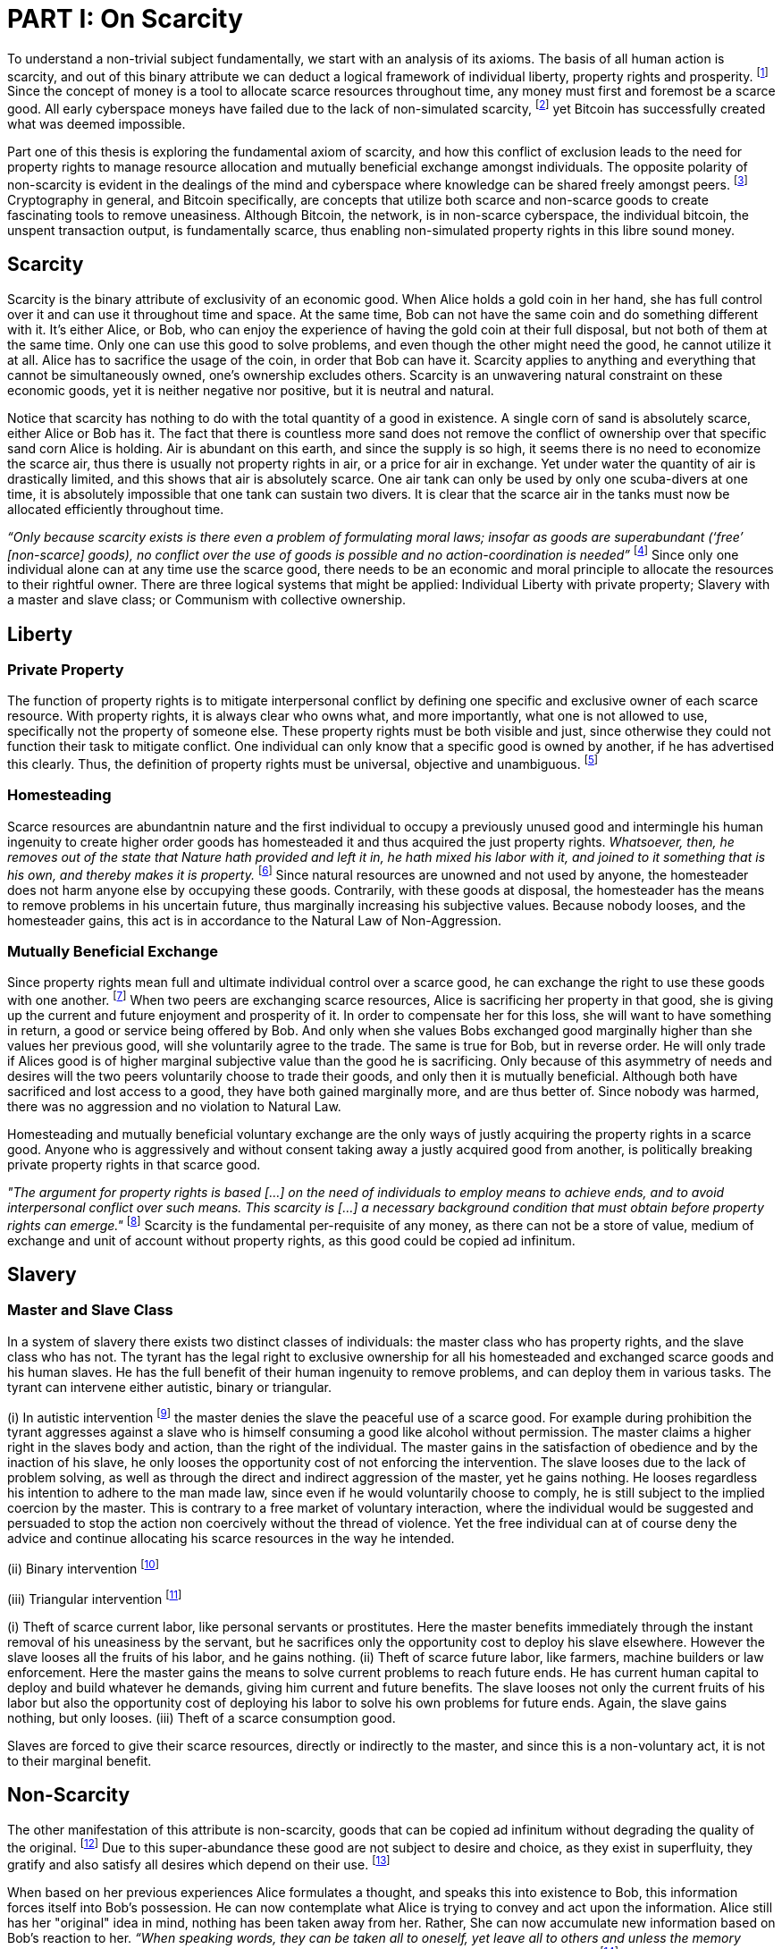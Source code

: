 = PART I: On Scarcity

To understand a non-trivial subject fundamentally, we start with an analysis of its axioms. The basis of all human action is scarcity, and out of this binary attribute we can deduct a logical framework of individual liberty, property rights and prosperity. footnote:[Mises (1949), Human Action.] Since the concept of money is a tool to allocate scarce resources throughout time, any money must first and foremost be a scarce good. All early cyberspace moneys have failed due to the lack of non-simulated scarcity, footnote:[Lopp (2016), Bitcoin and the Rise of the Cypherpunks.] yet Bitcoin has successfully created what was deemed impossible.

Part one of this thesis is exploring the fundamental axiom of scarcity, and how this conflict of exclusion leads to the need for property rights to manage resource allocation and mutually beneficial exchange amongst individuals. The opposite polarity of non-scarcity is evident in the dealings of the mind and cyberspace where knowledge can be shared freely amongst peers. footnote:[[Hillebrand (2018), Anarchy in Money and the chapter on Scarcity.] Cryptography in general, and Bitcoin specifically, are concepts that utilize both scarce and non-scarce goods to create fascinating tools to remove uneasiness. Although Bitcoin, the network, is in non-scarce cyberspace, the individual bitcoin, the unspent transaction output, is fundamentally scarce, thus enabling non-simulated property rights in this libre sound money.

== Scarcity

Scarcity is the binary attribute of exclusivity of an economic good. When Alice holds a gold coin in her hand, she has full control over it and can use it throughout time and space. At the same time, Bob can not have the same coin and do something different with it. It's either Alice, or Bob, who can enjoy the experience of having the gold coin at their full disposal, but not both of them at the same time. Only one can use this good to solve problems, and even though the other might need the good, he cannot utilize it at all. Alice has to sacrifice the usage of the coin, in order that Bob can have it. Scarcity applies to anything and everything that cannot be simultaneously owned, one's ownership excludes others. Scarcity is an unwavering natural constraint on these economic goods, yet it is neither negative nor positive, but it is neutral and natural. 


Notice that scarcity has nothing to do with the total quantity of a good in existence. A single corn of sand is absolutely scarce, either Alice or Bob has it. The fact that there is countless more sand does not remove the conflict of ownership over that specific sand corn Alice is holding. Air is abundant on this earth, and since the supply is so high, it seems there is no need to economize the scarce air, thus there is usually not property rights in air, or a price for air in exchange. Yet under water the quantity of air is drastically limited, and this shows that air is absolutely scarce. One air tank can only be used by only one scuba-divers at one time, it is absolutely impossible that one tank can sustain two divers. It is clear that the scarce air in the tanks must now be allocated efficiently throughout time.

_“Only because scarcity exists is there even a problem of formulating moral laws; insofar as goods are superabundant (‘free’ [non-scarce] goods), no conflict over the use of goods is possible  and  no  action-coordination is needed”_ footnote:[Hoppe, (1989) Theory of Socialism and Capitalism, p.158, n.120.] Since only one individual alone can at any time use the scarce good, there needs to be an economic and moral principle to allocate the resources to their rightful owner. There are three logical systems that might be applied: Individual Liberty with private property; Slavery with a master and slave class; or Communism with collective ownership.

== Liberty

=== Private Property

The function of property rights is to mitigate interpersonal conflict by defining one specific and exclusive owner of each scarce resource. With property rights, it is always clear who owns what, and more importantly, what one is not allowed to use, specifically not the property of someone else. These property rights must be both visible and just, since otherwise they could not function their task to mitigate conflict. One individual can only know that a specific good is owned by another, if he has advertised this clearly. Thus, the definition of property rights must be universal, objective and unambiguous. footnote:[Hillebrand, (2018). Anarchy in Money, Chapter 1 on Natural Law.]

=== Homesteading

Scarce resources are abundantnin nature and the first individual to occupy a previously unused good and intermingle his human ingenuity to create higher order goods has homesteaded it and thus acquired the just property rights. _Whatsoever, then, he removes out of the state that Nature hath provided and left it in, he hath mixed his labor with it, and joined to it something that is his own, and thereby makes it is property._ footnote:[Locke, (1689) The Two Treatises of Government.] Since natural resources are unowned and not used by anyone, the homesteader does not harm anyone else by occupying these goods. Contrarily, with these goods at disposal, the homesteader has the means to remove problems in his uncertain future, thus marginally increasing his subjective values. Because nobody looses, and the homesteader gains, this act is in accordance to the Natural Law of Non-Aggression. 

=== Mutually Beneficial Exchange

Since property rights mean full and ultimate individual control over a scarce good, he can exchange the right to use these goods with one another. footnote:[See Rothbard (1964) Man Economy and State With Power and Markets, Chapter 2 Part 4 Terms of Exchange.] When two peers are exchanging scarce resources, Alice is sacrificing her property in that good, she is giving up the current and future enjoyment and prosperity of it. In order to compensate her for this loss, she will want to have something in return, a good or service being offered by Bob. And only when she values Bobs exchanged good marginally higher than she values her previous good, will she voluntarily agree to the trade. The same is true for Bob, but in reverse order. He will only trade if Alices good is of higher marginal subjective value than the good he is sacrificing. Only because of this asymmetry of needs and desires will the two peers voluntarily choose to trade their goods, and only then it is mutually beneficial. Although both have sacrificed and lost access to a good, they have both gained marginally more, and are thus better of. Since nobody was harmed, there was no aggression and no violation to Natural Law.

Homesteading and mutually beneficial voluntary exchange are the only ways of justly acquiring the property rights in a scarce good. Anyone who is aggressively and without consent taking away a justly acquired good from another, is politically breaking private property rights in that scarce good. 

_"The argument for property rights is based [...] on the need of individuals to employ means to achieve ends, and to avoid interpersonal conflict over such means. This scarcity is [...] a necessary background condition that must obtain before property rights can emerge."_ footnote:[Kinsella (2008) Against Intellectual Property, p. 40.] Scarcity is the fundamental per-requisite of any money, as there can not be a store of value, medium of exchange and unit of account without property rights, as this good could be copied ad infinitum.

== Slavery

=== Master and Slave Class

In a system of slavery there exists two distinct classes of individuals: the master class who has property rights, and the slave class who has not. The tyrant has the legal right to exclusive ownership for all his homesteaded and exchanged scarce goods and his human slaves. He has the full benefit of their human ingenuity to remove problems, and can deploy them in various tasks. The tyrant can intervene either autistic, binary or triangular.

(i) In autistic intervention footnote:[Rothbard, Power and Markets, Chapter 2 Fundamentals of Intervention] the master denies the slave the peaceful use of a scarce good. For example during prohibition the tyrant aggresses against a slave who is himself consuming a good like alcohol without permission. The master claims a higher right in the slaves body and action, than the right of the individual. The master gains in the satisfaction of obedience and by the inaction of his slave, he only looses the opportunity cost of not enforcing the intervention. The slave looses due to the lack of problem solving, as well as through the direct and indirect aggression of the master, yet he gains nothing. He looses regardless his intention to adhere to the man made law, since even if he would voluntarily choose to comply, he is still subject to the implied coercion by the master. This is contrary to a free market of voluntary interaction, where the individual would be suggested and persuaded to stop the action non coercively without the thread of violence. Yet the free individual can at of course deny the advice and continue allocating his scarce resources in the way he intended.


(ii) Binary intervention footnote:[Rothbard, Power and Markets, Chapter 4 Binary Intervention: Taxation and 5 Binary Intervention: Government Expenditures]


(iii) Triangular intervention footnote:[Rothbard, Power and Markets, Chapter 3 Triangular Intervention]



(i) Theft of scarce current labor, like personal servants or prostitutes. Here the master benefits immediately through the instant removal of his uneasiness by the servant, but he sacrifices only the opportunity cost to deploy his slave elsewhere. However the slave looses all the fruits of his labor, and he gains nothing.
(ii) Theft of scarce future labor, like farmers, machine builders or law enforcement. Here the master gains the means to solve current problems to reach future ends. He has current human capital to deploy and build whatever he demands, giving him current and future benefits. The slave looses not only the current fruits of his labor but also the opportunity cost of deploying his labor to solve his own problems for future ends. Again, the slave gains nothing, but only looses.
(iii) Theft of a scarce consumption good.




Slaves are forced to give their scarce resources, directly or indirectly to the master, and since this is a non-voluntary act, it is not to their marginal benefit.









== Non-Scarcity

The other manifestation of this attribute is non-scarcity, goods that can be copied ad infinitum without degrading the quality of the original. footnote:[See Kinsella, (2008) Against Intellectual Property.] Due to this super-abundance these good are not subject to desire and choice, as they exist in superfluity, they gratify and also satisfy all desires which depend on their use. footnote:[See Fetter, (1915) Economic Principles, Chapter 1, §3.]

When based on her previous experiences Alice formulates a thought, and speaks this into existence to Bob, this information forces itself into Bob's possession. He can now contemplate what Alice is trying to convey and act upon the information. Alice still has her "original" idea in mind, nothing has been taken away from her. Rather, She can now accumulate new information based on Bob's reaction to her. _“When speaking words, they can be taken all to oneself, yet leave all to others and unless the memory fades away, everyone who can hear those words, can take them all and go on each separate way.”_ footnote:[Wills, (1999) St. Augustine, p. 145.]

As there is no potential conflict of control, there is no need to organize the structure of production with these non-scarce goods, because any entrepreneur who would need the good to advance the process could simply copy it. There does not need to be a direct exchange, because the original creator does not give up anything, he still retains his version without any sacrifice. _"But sharing isn't immoral — it's a moral imperative. Only those blinded by greed would refuse to let a friend make a copy."_ footnote:[Swartz, (2008) Guerilla Open Access Manifesto.] “These  designs – the  recipes, the formulas, the ideologies – are the primary thing; they transform the original factors – both human and nonhuman – into means.”_ footnote:[Mises, (1949) Human Action, p. 142.]

Because there is no need to ration the allocation of non-scarce goods, property rights do not emerge. There is no individual ownership of ideas, recipes or music, rather, anyone who is interested can acquire and use this information without taking it from some one else. Information belongs in the universal field of knowledge from where any individual can draw everything needed to understand the truth and apply it in ones life. 

=== Non-Scarcity in Cryptography and Bitcoin

A cryptographic private key is a very large random number, a piece of non-scarce information which can be copied endlessly without degrading the original. The potential number field is so large that when one sufficiently random number is picked, it can be assumed that nobody else has knowledge of this specific information. Whoever has the knowledge of this private key can easily compute a corresponding public key and signature. But with only the public key, it is computationally infeasible to calculate the private key. Asymmetric cryptography assumes that the creator of the private key can keep the bits hidden and occulted from anyone else. Only when this knowledge is exclusively available to the original creator is the signature a conclusive prove of identity and intent.

A Bitcoin unspent transaction output [UTXO] can only be spend when the corresponding redeem script is returned valid, these conditions are expressed in the non-Turing-complete Bitcoin script language. At any time, a UTXO has only one script which commits to the spending conditions, the property right definitions of that bitcoin. Thus, there is a potential conflict over who can use this UTXO, it's either the script of Alice, or that of Bob. For example a pay to witness public key hash [P2WPKH] UTXO can only be spent by he who has the knowledge of the committed private key and proves this with a valid signature. Possession of the non-scarce information is sufficient to use the absolutely scarce bitcoin. Although nobody owns information of the private key, its knowledge grants the right to own and use this specific coin. Because the private key can be shared with others without taking the knowledge from someone else, the access rights to the bitcoin can be shared as well. However, with the single key P2WPKH script, only the first individual to broadcast a valid transaction has full control over the bitcoin on chain. Thus, sharing the same private key with others is only a weak simulation of shared ownership.

Pay to witness script hash [P2WSH] transactions commit to more advanced scripts that can add complexity to the conditions that the spender needs to prove. Such a script could be a multi signature scheme, where n private keys are generated and the public keys are included in the redeem script. Only with signature prove of knowledge of m private keys can the UTXO be spent. N individuals can create their own unique private keys, however, this piece of information alone is worthless, as it cannot be used by it self. Only with the coordination of m individuals can the chain of digital signatures be advanced. This is non-simulated shared ownership of the scarce bitcoin which is cryptographically proven and cannot be broken.

== Double Spending is the Non-Scarcity

The double spending problem is defined as the aspect of a digital asset to be able to be send several times to different individuals. First, Alice initiates a transaction to Bob, and right after, she send the same asset to Charlie. The main issue is to find a common state of the most current property right definitions, the Byzantines Generals Problem. Bitcoin solves this computer science problem in a decentralized trust less way.

In other words, the ability to spend the same good twice, means that Alice can give a good to Bob, without sacrificing the possession and usage of that good. Thus, this good is non scarce and does not require property rights to allocate resources. Any non scarce good can thus be double spend, while this is impossible for any scarce asset.


== Bitcoin Halving and Scarcity

Every 210 000 blocks, the issuance rate of new bitcoin in the coin base transaction is halved from the original 50 bitcoin reward. This means that over time, the stock to flow ratio increases exponentially, until it reaches infinity in the year 2141. It is important to differentiate that this does not at all affect the scarcity of bitcoin. Regardless the quantity of total money supply, one UTXO can only be spend by the one defined script. This is true in the case of a total money supply of 50, 21 million or 84 billion bitcoin. The total supply of money does not matter, since prices will simply adjust to reflect the market demand of holding money in percentage to the total money supply. The axiomatic importance is the fact that one UTXO can only be spend by one script, and not two different scripts at the same time.


== Fallacy of Intellectual Property

There are currently several different types of "intellectual property" [patents, licenses, non disclosure agreements, ...]. They all claim that the "creator" of a specific idea, recipe or thought are to be the sole beneficiary of it. Anyone who is using this idea on its own, without the explicit consent of the "original thinker" is breaking their property rights and thus punishment is justified and desired. 

Of course this is flaunt on a fundamental level. All forms of intellectual creations are per definition non scarce, that is that when the information is shared with others, the "original" producer does not sacrifice the enjoyment of the thought. Precisely because there is no need for resource allocation, there is no need for property rights. IP thus tries to introduce artificial scarcity in a place where nature has granted us non scarcity! This is an unnecessary limit on the prosperity humans can achieve.

Furthermore, because this bogus claim to establish property rights where we do not need them, innocent individuals get violated in their legit property rights. If Alice comes up with the idea to bake an apple cake, and she registered heir IP claim, when Bob on his own finds out the same recipe, he has not taken anything away from Alice. But because Alice has the power of the State, she can enforce her wrong IP claim an steal the cake from Bob. She has no property right whatsoever in the goods and services that Bob has produced on his own, yet with IP, she can justify her aggressions against a peaceful individual.

_"Natural scarcity is that which follows from the relationship between man and nature. Scarcity is natural when it is possible to conceive of it before any human, institutional, contractual arrangement. Artificial scarcity, on the other hand, is the outcome of such arrangements. Artificial scarcity can hardly serve as a justification for the legal framework that causes the scarcity. Such an argument would be completely circular. On the contrary, artificial scarcity itself needs a justification."_ footnote:[Bouckaert, What is Property? p. 793.] Thus, any form of "intellectual property", be it patents, copyrights or trade marks are completely unjustifiable monopolies of state aggression, privilege and censorship. They are evil to its fundamental core, since it introduces an artificial limit to the potential prosperity humankind might achieve, at the benefit of only a few, but at the expense of many. Those that violently enforce unjust intellectual property, assert control and ownership over some one else's property in scarce resources.
